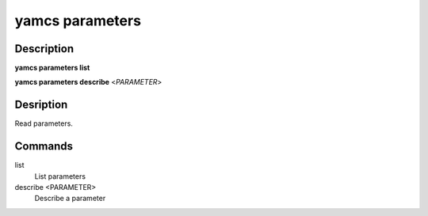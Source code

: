 yamcs parameters
================

.. program:: yamcs parameters

Description
-----------

**yamcs parameters list**

**yamcs parameters describe** <*PARAMETER*>


Desription
----------

Read parameters.


Commands
--------

list
    List parameters

describe <PARAMETER>
    Describe a parameter
